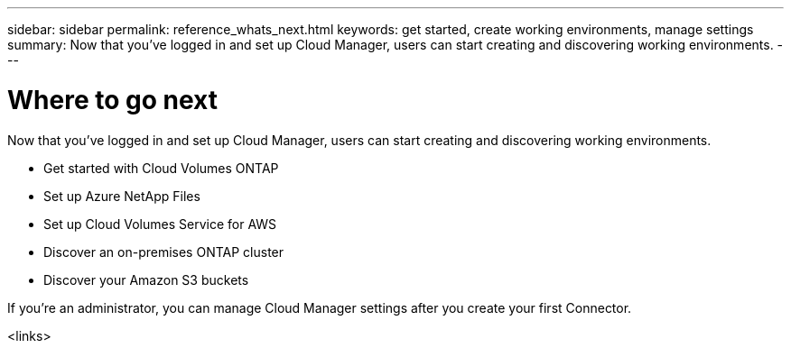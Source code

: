 ---
sidebar: sidebar
permalink: reference_whats_next.html
keywords: get started, create working environments, manage settings
summary: Now that you've logged in and set up Cloud Manager, users can start creating and discovering working environments.
---

= Where to go next
:hardbreaks:
:nofooter:
:icons: font
:linkattrs:
:imagesdir: ./media/

[.lead]
Now that you've logged in and set up Cloud Manager, users can start creating and discovering working environments.

* Get started with Cloud Volumes ONTAP
* Set up Azure NetApp Files
* Set up Cloud Volumes Service for AWS
* Discover an on-premises ONTAP cluster
* Discover your Amazon S3 buckets

If you're an administrator, you can manage Cloud Manager settings after you create your first Connector.

<links>
